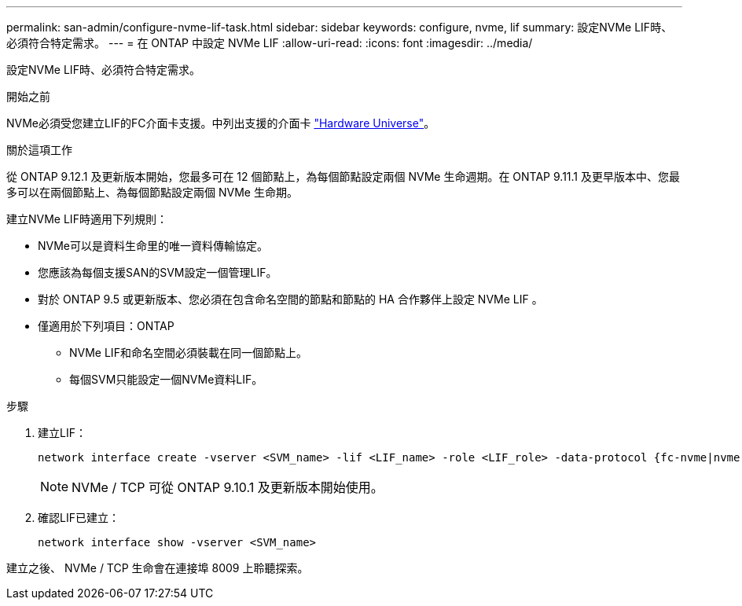 ---
permalink: san-admin/configure-nvme-lif-task.html 
sidebar: sidebar 
keywords: configure, nvme, lif 
summary: 設定NVMe LIF時、必須符合特定需求。 
---
= 在 ONTAP 中設定 NVMe LIF
:allow-uri-read: 
:icons: font
:imagesdir: ../media/


[role="lead"]
設定NVMe LIF時、必須符合特定需求。

.開始之前
NVMe必須受您建立LIF的FC介面卡支援。中列出支援的介面卡 https://hwu.netapp.com["Hardware Universe"^]。

.關於這項工作
從 ONTAP 9.12.1 及更新版本開始，您最多可在 12 個節點上，為每個節點設定兩個 NVMe 生命週期。在 ONTAP 9.11.1 及更早版本中、您最多可以在兩個節點上、為每個節點設定兩個 NVMe 生命期。

建立NVMe LIF時適用下列規則：

* NVMe可以是資料生命里的唯一資料傳輸協定。
* 您應該為每個支援SAN的SVM設定一個管理LIF。
* 對於 ONTAP 9.5 或更新版本、您必須在包含命名空間的節點和節點的 HA 合作夥伴上設定 NVMe LIF 。
* 僅適用於下列項目：ONTAP
+
** NVMe LIF和命名空間必須裝載在同一個節點上。
** 每個SVM只能設定一個NVMe資料LIF。




.步驟
. 建立LIF：
+
[source, cli]
----
network interface create -vserver <SVM_name> -lif <LIF_name> -role <LIF_role> -data-protocol {fc-nvme|nvme-tcp} -home-node <home_node> -home-port <home_port>
----
+

NOTE: NVMe / TCP 可從 ONTAP 9.10.1 及更新版本開始使用。

. 確認LIF已建立：
+
[source, cli]
----
network interface show -vserver <SVM_name>
----


建立之後、 NVMe / TCP 生命會在連接埠 8009 上聆聽探索。
